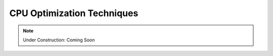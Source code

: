 CPU Optimization Techniques
===========================

.. note:: Under Construction: Coming Soon


